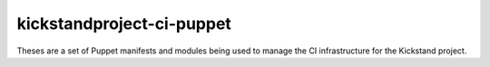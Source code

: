 ==========================
kickstandproject-ci-puppet
==========================

Theses are a set of Puppet manifests and modules being used to manage the CI infrastructure for the Kickstand project.
